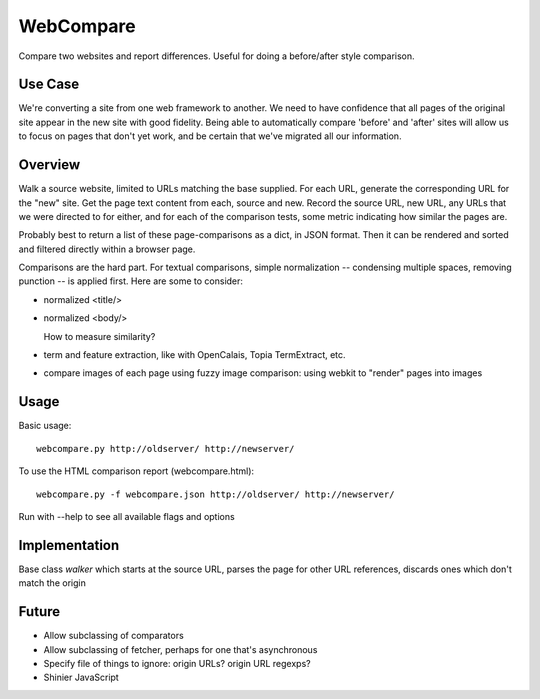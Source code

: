 ============
 WebCompare
============

Compare two websites and report differences.  Useful for doing a
before/after style comparison.

Use Case
========

We're converting a site from one web framework to another. We need to
have confidence that all pages of the original site appear in the new
site with good fidelity.  Being able to automatically compare 'before'
and 'after' sites will allow us to focus on pages that don't yet work,
and be certain that we've migrated all our information.

Overview
========

Walk a source website, limited to URLs matching the base supplied.
For each URL, generate the corresponding URL for the "new" site.  Get
the page text content from each, source and new.  Record the source
URL, new URL, any URLs that we were directed to for either, and for
each of the comparison tests, some metric indicating how similar the
pages are.

Probably best to return a list of these page-comparisons as a dict, in
JSON format. Then it can be rendered and sorted and filtered directly
within a browser page.

Comparisons are the hard part.  For textual comparisons, simple
normalization -- condensing multiple spaces, removing punction -- is
applied first.  Here are some to consider:

* normalized <title/>

* normalized <body/>

  How to measure similarity?

* term and feature extraction, like with OpenCalais, Topia
  TermExtract, etc.

* compare images of each page using fuzzy image comparison: using
  webkit to "render" pages into images

Usage
=====

Basic usage::

    webcompare.py http://oldserver/ http://newserver/

To use the HTML comparison report (webcompare.html)::

    webcompare.py -f webcompare.json http://oldserver/ http://newserver/

Run with --help to see all available flags and options

Implementation
==============

Base class `walker` which starts at the source URL, parses the page
for other URL references, discards ones which don't match the origin

Future
======

* Allow subclassing of comparators

* Allow subclassing of fetcher, perhaps for one that's asynchronous

* Specify file of things to ignore: origin URLs? origin URL regexps?

* Shinier JavaScript
